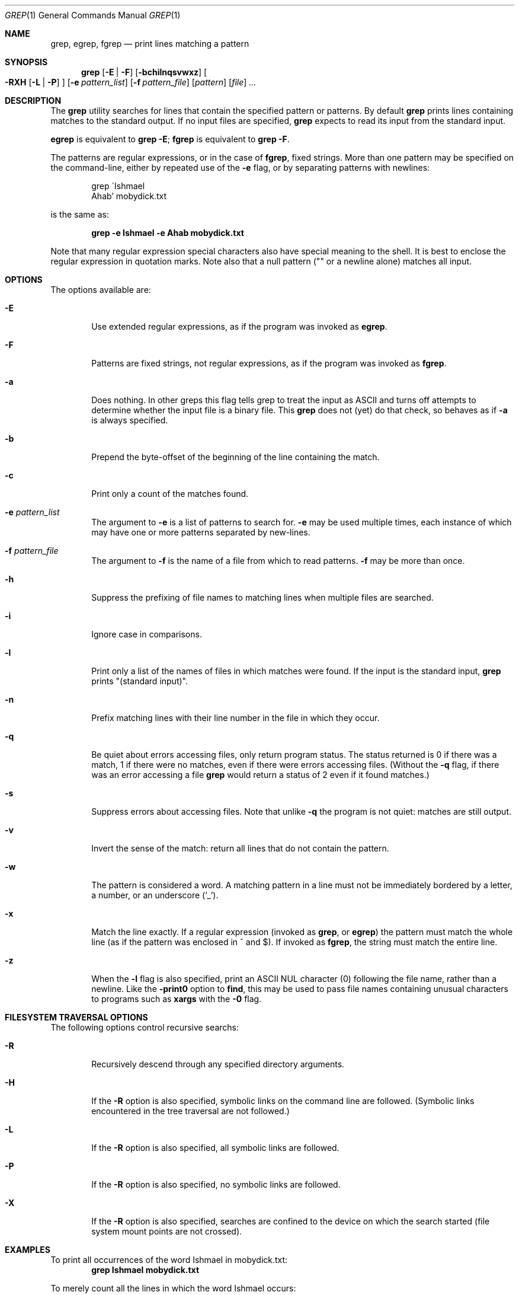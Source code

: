 .\"	$OpenBSD: grep.1,v 1.4 2003/04/25 14:53:03 jmc Exp $
.\"
.\" Copyright (c) 2000 Carson Harding. All rights reserved.
.\" This code was written and contributed to OpenBSD by Carson Harding.
.\"
.\" Redistribution and use in source and binary forms, with or without
.\" modification, are permitted provided that the following conditions
.\" are met:
.\" 1. Redistributions of source code must retain the above copyright
.\"    notice, this list of conditions and the following disclaimer.
.\" 2. Redistributions in binary form must reproduce the above copyright
.\"    notice, this list of conditions and the following disclaimer in the
.\"    documentation and/or other materials provided with the distribution.
.\" 3. Neither the name of the author, or the names of contributors may be
.\"    used to endorse or promote products derived from this software without
.\"    specific prior written permission.
.\"
.\" THIS SOFTWARE IS PROVIDED BY THE AUTHOR AND CONTRIBUTORS ``AS IS'' AND
.\" ANY EXPRESS OR IMPLIED WARRANTIES, INCLUDING, BUT NOT LIMITED TO, THE
.\" IMPLIED WARRANTIES OF MERCHANTABILITY AND FITNESS FOR A PARTICULAR PURPOSE
.\" ARE DISCLAIMED.  IN NO EVENT SHALL THE AUTHOR OR CONTRIBUTORS BE LIABLE
.\" FOR ANY DIRECT, INDIRECT, INCIDENTAL, SPECIAL, EXEMPLARY, OR CONSEQUENTIAL
.\" DAMAGES (INCLUDING, BUT NOT LIMITED TO, PROCUREMENT OF SUBSTITUTE GOODS
.\" OR SERVICES; LOSS OF USE, DATA, OR PROFITS; OR BUSINESS INTERRUPTION)
.\" HOWEVER CAUSED AND ON ANY THEORY OF LIABILITY, WHETHER IN CONTRACT, STRICT
.\" LIABILITY, OR TORT (INCLUDING NEGLIGENCE OR OTHERWISE) ARISING IN ANY WAY
.\" OUT OF THE USE OF THIS SOFTWARE, EVEN IF ADVISED OF THE POSSIBILITY OF
.\" SUCH DAMAGE.
.\"
.Dd May 10, 2001
.Dt GREP 1
.Os
.Sh NAME
.Nm grep , egrep , fgrep
.Nd print lines matching a pattern
.Sh SYNOPSIS
.Nm grep
.Bk -words
.Op Fl E | Fl F
.Op Fl bchilnqsvwxz
.Oo
.Fl RXH
.Op Fl L | Fl P
.Oc
.Op Fl e Ar pattern_list
.Op Fl f Ar pattern_file
.Op Ar pattern
.Op Ar file
.Ar ...
.Ek
.Sh DESCRIPTION
The
.Nm
utility searches for lines that contain the specified pattern
or patterns.
By default
.Nm
prints lines containing matches to the standard output.
If no input files are specified,
.Nm
expects to read its input from the standard input.
.Pp
.Nm egrep
is equivalent to
.Nm grep
.Fl E ;
.Nm fgrep
is equivalent to
.Nm grep
.Fl F .
.Pp
The patterns are regular expressions, or in the case of
.Nm fgrep ,
fixed strings.
More than one pattern may be specified on the command-line,
either by repeated use of the
.Fl e
flag, or by separating patterns with newlines:
.Pp
.Bd -literal -offset indent
grep \'Ishmael
Ahab' mobydick.txt
.Ed
.Pp
is the same as:
.Pp
.Dl grep -e Ishmael -e Ahab mobydick.txt
.Pp
Note that many regular expression special characters also have special
meaning to the shell.
It is best to enclose the regular expression in quotation marks.
Note also that a null pattern ("" or a newline alone) matches all input.
.Sh OPTIONS
The options available are:
.Bl -tag -width file Ds
.It Fl E
Use extended regular expressions, as if the program was invoked as
.Nm egrep .
.It Fl F
Patterns are fixed strings, not regular expressions, as if the
program was invoked as
.Nm fgrep .
.It Fl a
Does nothing.
In other greps this flag tells grep to treat the input as ASCII and turns off
attempts to determine whether the input file is a binary file.
This
.Nm grep
does not (yet) do that check, so behaves as if
.Fl a
is always specified.
.It Fl b
Prepend the byte-offset of the beginning of the line containing the match.
.It Fl c
Print only a count of the matches found.
.It Fl e Ar pattern_list
The argument to
.Fl e
is a list of patterns to search for.
.Fl e
may be used multiple times, each instance of which may have
one or more patterns separated by new-lines.
.It Fl f Ar pattern_file
The argument to
.Fl f
is the name of a file from which to read patterns.
.Fl f
may be more than once.
.It Fl h
Suppress the prefixing of file names to matching lines when multiple
files are searched.
.It Fl i
Ignore case in comparisons.
.It Fl l
Print only a list of the names of files in which matches were found.
If the input is the standard input,
.Nm
prints "(standard input)".
.It Fl n
Prefix matching lines with their line number in the file in which
they occur.
.It Fl q
Be quiet about errors accessing files, only return program status.
The status returned is 0 if there was a match, 1 if there were no
matches, even if there were errors accessing files.
(Without the
.Fl q
flag, if there was an error
accessing a file
.Nm
would return a status of 2 even
if it found matches.)
.It Fl s
Suppress errors about accessing files.
Note that unlike
.Fl q
the program is not quiet: matches are still output.
.It Fl v
Invert the sense of the match: return all lines that do not
contain the pattern.
.It Fl w
The pattern is considered a word.
A matching pattern in a line must not be immediately bordered by a letter,
a number, or an underscore ('_').
.It Fl x
Match the line exactly.
If a regular expression (invoked as
.Nm grep ,
or
.Nm egrep )
the pattern must match the whole line (as if
the pattern was enclosed in ^ and $).
If invoked as
.Nm fgrep ,
the string must match the entire line.
.It Fl z
When the
.Fl l
flag is also specified, print an ASCII NUL character (0) following
the file name, rather than a newline.
Like the
.Fl print0
option to
.Nm find ,
this may be used to pass file names containing unusual characters
to programs such as
.Nm xargs
with the
.Fl 0
flag.
.El
.Sh FILESYSTEM TRAVERSAL OPTIONS
The following options control recursive searchs:
.Bl -tag -width file Ds
.It Fl R
Recursively descend through any specified directory arguments.
.It Fl H
If the
.Fl R
option is also specified, symbolic links on the command
line are followed.
(Symbolic links encountered in the tree traversal are not followed.)
.It Fl L
If the
.Fl R
option is also specified, all symbolic links are followed.
.It Fl P
If the
.Fl R
option is also specified, no symbolic links are followed.
.It Fl X
If the
.Fl R
option is also specified, searches are confined to the device on
which the search started (file system mount points are not crossed).
.El
.Sh EXAMPLES
To print all occurrences of the word Ishmael in mobydick.txt:
.Dl grep Ishmael mobydick.txt
.Pp
To merely count all the lines in which the word Ishmael occurs:
.Dl grep -c Ishmael mobydick.txt
.Pp
To print all occurrences of either of the words Ishmael or Ahab in
mobydick.txt:
.Dl grep 'Ishmael|Ahab' mobydick.txt
.Pp
To print all occurrences of the word whale in mobydick.txt, whether
or not it is capitalised, and where it appears alone and not as part
of a compound:
.Dl grep -iw whale mobydick.txt
.Pp
To find all the empty lines and print the line numbers for where they occur:
.Dl grep -nv \&. mobydick.txt
.Sh DIAGNOSTICS
The
.Nm
utility exits with one of the following values:
.Pp
.Bl -tag -width flag -compact
.It 0
One or more matching lines was found.
.It 1
No matches were found.
.It 2
An error occurred (whether or not matches were found).
.El
.Pp
Note that when the
.Fl q
flag is used, file access errors do not cause an exit value of 2,
and in the absence of other errors (a bad regular expression)
the exit value is determined only by whether or not matches
were found.
(XX Should -s do the same??)
.Sh SEE ALSO
.Xr regex 3 ,
.Xr re_format 7
.Sh HISTORY
A
.Nm grep
command appeared in
.At v6 .
This version is a re-implementation from the POSIX specification and
inspection of the operation of several implementations of
.Nm grep .
.Sh NOTES
.Nm grep
has no limits on input line length (other than imposed by available
memory).
